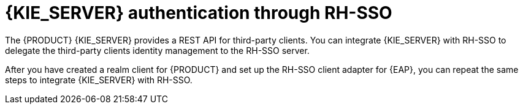 [id='sso-kie-server-con']
= {KIE_SERVER} authentication through RH-SSO

The {PRODUCT} {KIE_SERVER} provides a REST API for third-party clients. You can integrate {KIE_SERVER} with RH-SSO to delegate the third-party clients identity management to the RH-SSO server.

After you have created a realm client for {PRODUCT} and set up the RH-SSO client adapter for {EAP}, you can repeat the same steps to integrate {KIE_SERVER} with RH-SSO.